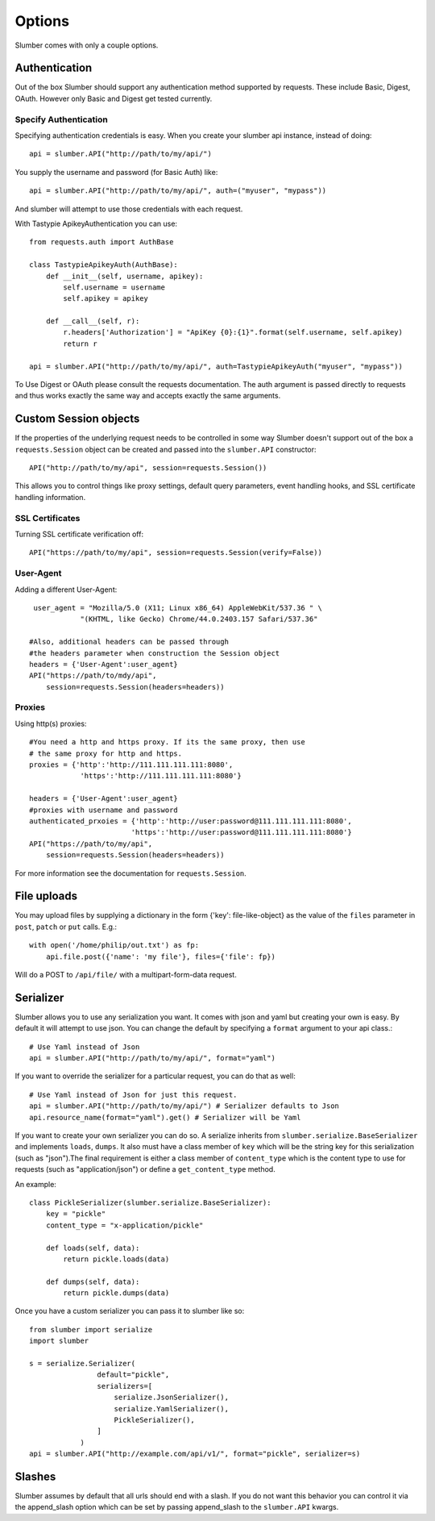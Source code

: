 =======
Options
=======

Slumber comes with only a couple options.

Authentication
==============

Out of the box Slumber should support any authentication method supported
by requests. These include Basic, Digest, OAuth. However only Basic and Digest
get tested currently.

Specify Authentication
----------------------

Specifying authentication credentials is easy. When you create your slumber
api instance, instead of doing::

    api = slumber.API("http://path/to/my/api/")

You supply the username and password (for Basic Auth) like::

    api = slumber.API("http://path/to/my/api/", auth=("myuser", "mypass"))

And slumber will attempt to use those credentials with each request.

With Tastypie ApikeyAuthentication you can use::

    from requests.auth import AuthBase

    class TastypieApikeyAuth(AuthBase):
        def __init__(self, username, apikey):
            self.username = username
            self.apikey = apikey

        def __call__(self, r):
            r.headers['Authorization'] = "ApiKey {0}:{1}".format(self.username, self.apikey)
            return r

    api = slumber.API("http://path/to/my/api/", auth=TastypieApikeyAuth("myuser", "mypass"))

To Use Digest or OAuth please consult the requests documentation. The auth
argument is passed directly to requests and thus works exactly the same way
and accepts exactly the same arguments.

Custom Session objects
======================

If the properties of the underlying request needs to be controlled in some way
Slumber doesn't support out of the box a ``requests.Session`` object can be
created and passed into the ``slumber.API`` constructor::

    API("http://path/to/my/api", session=requests.Session())


This allows you to control things like proxy settings, default query
parameters, event handling hooks, and SSL certificate handling information.

SSL Certificates
----------------

Turning SSL certificate verification off::

    API("https://path/to/my/api", session=requests.Session(verify=False))


User-Agent
----------------

Adding a different User-Agent::

     user_agent = "Mozilla/5.0 (X11; Linux x86_64) AppleWebKit/537.36 " \
                "(KHTML, like Gecko) Chrome/44.0.2403.157 Safari/537.36"
     
    #Also, additional headers can be passed through 
    #the headers parameter when construction the Session object 
    headers = {'User-Agent':user_agent}
    API("https://path/to/mdy/api", 
        session=requests.Session(headers=headers))

Proxies
----------------

Using http(s) proxies::

    #You need a http and https proxy. If its the same proxy, then use
    # the same proxy for http and https.
    proxies = {'http':'http://111.111.111.111:8080',
                'https':'http://111.111.111.111:8080'}
    
    headers = {'User-Agent':user_agent}
    #proxies with username and password
    authenticated_prxoies = {'http':'http://user:password@111.111.111.111:8080',
                            'https':'http://user:password@111.111.111.111:8080'}
    API("https://path/to/my/api", 
        session=requests.Session(headers=headers))


For more information see the documentation for ``requests.Session``.

File uploads
============

You may upload files by supplying a dictionary in the form {'key': file-like-object} as the value of the
``files`` parameter in ``post``, ``patch`` or ``put`` calls.  E.g.::

    with open('/home/philip/out.txt') as fp:
        api.file.post({'name': 'my file'}, files={'file': fp})

Will do a POST to ``/api/file/`` with a multipart-form-data request.


Serializer
==========

Slumber allows you to use any serialization you want. It comes with json and
yaml but creating your own is easy. By default it will attempt to use json. You
can change the default by specifying a ``format`` argument to your api class.::

    # Use Yaml instead of Json
    api = slumber.API("http://path/to/my/api/", format="yaml")

If you want to override the serializer for a particular request, you can do that as well::

    # Use Yaml instead of Json for just this request.
    api = slumber.API("http://path/to/my/api/") # Serializer defaults to Json
    api.resource_name(format="yaml").get() # Serializer will be Yaml

If you want to create your own serializer you can do so. A serialize inherits from
``slumber.serialize.BaseSerializer`` and implements ``loads``, ``dumps``. It
also must have a class member of ``key`` which will be the string key for this
serialization (such as "json").The final requirement is either a class member
of ``content_type`` which is the content type to use for requests (such as
"application/json") or define a ``get_content_type`` method.

An example::

    class PickleSerializer(slumber.serialize.BaseSerializer):
        key = "pickle"
        content_type = "x-application/pickle"

        def loads(self, data):
            return pickle.loads(data)

        def dumps(self, data):
            return pickle.dumps(data)

Once you have a custom serializer you can pass it to slumber like so::

    from slumber import serialize
    import slumber

    s = serialize.Serializer(
                    default="pickle",
                    serializers=[
                        serialize.JsonSerializer(),
                        serialize.YamlSerializer(),
                        PickleSerializer(),
                    ]
                )
    api = slumber.API("http://example.com/api/v1/", format="pickle", serializer=s)

Slashes
=======

Slumber assumes by default that all urls should end with a slash. If you do not
want this behavior you can control it via the append_slash option which can be
set by passing append_slash to the ``slumber.API`` kwargs.
